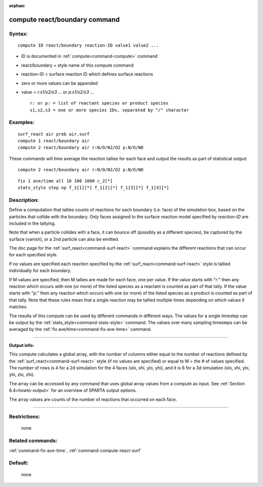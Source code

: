 :orphan:

.. index:: compute react/boundary
   


.. _command-compute-react-boundary:

##############################
compute react/boundary command
##############################


*******
Syntax:
*******

::

   compute ID react/boundary reaction-ID value1 value2 ... 

-  ID is documented in :ref:`compute<command-compute>` command
-  react/boundary = style name of this compute command
-  reaction-ID = surface reaction ID which defines surface reactions
-  zero or more values can be appended
-  value = *r:s1/s2/s3 ...* or *p:s1/s2/s3 ...*

   ::

        r: or p: = list of reactant species or product species
        s1,s2,s3 = one or more species IDs, separated by "/" character 

*********
Examples:
*********

::

   surf_react air prob air.surf
   compute 1 react/boundary air
   compute 2 react/boundary air r:N/O/N2/O2 p:N/O/NO 

These commands will time average the reaction tallies for each face and
output the results as part of statistical output:

::

   compute 2 react/boundary air r:N/O/N2/O2 p:N/O/NO 

::

   fix 1 ave/time all 10 100 1000 c_2[*]
   stats_style step np f_1[1][*] f_1[2][*] f_1[3][*] f_1[4][*] 

************
Description:
************

Define a computation that tallies counts of reactions for each boundary
(i.e. face) of the simulation box, based on the particles that collide
with the boundary. Only faces assigned to the surface reaction model
specified by *reaction-ID* are included in the tallying.

Note that when a particle collides with a face, it can bounce off
(possibly as a different species), be captured by the surface (vanish),
or a 2nd particle can also be emitted.

The doc page for the :ref:`surf_react<command-surf-react>` command explains
the different reactions that can occur for each specified style.

If no values are specified each reaction specified by the
:ref:`surf_react<command-surf-react>` style is tallied individually for each
boundary.

If M values are specified, then M tallies are made for each face, one
per value. If the value starts with "r:" then any reaction which occurs
with one (or more) of the listed species as a reactant is counted as
part of that tally. If the value starts with "p:" then any reaction
which occurs with one (or more) of the listed species as a product is
counted as part of that tally. Note that these rules mean that a single
reaction may be tallied multiple times depending on which values it
matches.

The results of this compute can be used by different commands in
different ways. The values for a single timestep can be output by the
:ref:`stats_style<command-stats-style>` command. The values over many
sampling timesteps can be averaged by the :ref:`fix ave/time<command-fix-ave-time>` command.

--------------

**Output info:**

This compute calculates a global array, with the number of columns
either equal to the number of reactions defined by the
:ref:`surf_react<command-surf-react>` style (if no values are specified) or equal
to M = the # of values specified. The number of rows is 4 for a 2d
simulation for the 4 faces (xlo, xhi, ylo, yhi), and it is 6 for a 3d
simulation (xlo, xhi, ylo, yhi, zlo, zhi).

The array can be accessed by any command that uses global array values
from a compute as input. See :ref:`Section 6.4<howto-output>` for an overview of SPARTA output
options.

The array values are counts of the number of reactions that occurred on
each face.

--------------

*************
Restrictions:
*************
 none

*****************
Related commands:
*****************

:ref:`command-fix-ave-time`,
:ref:`command-compute-react-surf`

********
Default:
********
 none
